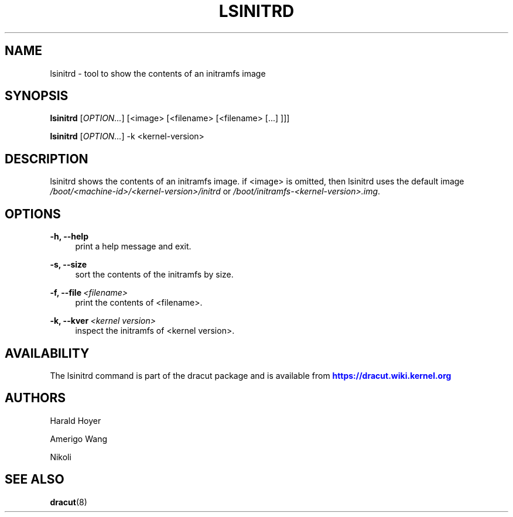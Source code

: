 '\" t
.\"     Title: lsinitrd
.\"    Author: [see the "AUTHORS" section]
.\" Generator: DocBook XSL Stylesheets v1.78.1 <http://docbook.sf.net/>
.\"      Date: 01/28/2014
.\"    Manual: dracut
.\"    Source: dracut
.\"  Language: English
.\"
.TH "LSINITRD" "1" "01/28/2014" "dracut" "dracut"
.\" -----------------------------------------------------------------
.\" * Define some portability stuff
.\" -----------------------------------------------------------------
.\" ~~~~~~~~~~~~~~~~~~~~~~~~~~~~~~~~~~~~~~~~~~~~~~~~~~~~~~~~~~~~~~~~~
.\" http://bugs.debian.org/507673
.\" http://lists.gnu.org/archive/html/groff/2009-02/msg00013.html
.\" ~~~~~~~~~~~~~~~~~~~~~~~~~~~~~~~~~~~~~~~~~~~~~~~~~~~~~~~~~~~~~~~~~
.ie \n(.g .ds Aq \(aq
.el       .ds Aq '
.\" -----------------------------------------------------------------
.\" * set default formatting
.\" -----------------------------------------------------------------
.\" disable hyphenation
.nh
.\" disable justification (adjust text to left margin only)
.ad l
.\" -----------------------------------------------------------------
.\" * MAIN CONTENT STARTS HERE *
.\" -----------------------------------------------------------------
.SH "NAME"
lsinitrd \- tool to show the contents of an initramfs image
.SH "SYNOPSIS"
.sp
\fBlsinitrd\fR [\fIOPTION\&...\fR] [<image> [<filename> [<filename> [\&...] ]]]
.sp
\fBlsinitrd\fR [\fIOPTION\&...\fR] \-k <kernel\-version>
.SH "DESCRIPTION"
.sp
lsinitrd shows the contents of an initramfs image\&. if <image> is omitted, then lsinitrd uses the default image \fI/boot/<machine\-id>/<kernel\-version>/initrd\fR or \fI/boot/initramfs\-<kernel\-version>\&.img\fR\&.
.SH "OPTIONS"
.PP
\fB\-h, \-\-help\fR
.RS 4
print a help message and exit\&.
.RE
.PP
\fB\-s, \-\-size\fR
.RS 4
sort the contents of the initramfs by size\&.
.RE
.PP
\fB\-f, \-\-file\fR\ \&\fI<filename>\fR
.RS 4
print the contents of <filename>\&.
.RE
.PP
\fB\-k, \-\-kver\fR\ \&\fI<kernel version>\fR
.RS 4
inspect the initramfs of <kernel version>\&.
.RE
.SH "AVAILABILITY"
.sp
The lsinitrd command is part of the dracut package and is available from \m[blue]\fBhttps://dracut\&.wiki\&.kernel\&.org\fR\m[]
.SH "AUTHORS"
.sp
Harald Hoyer
.sp
Amerigo Wang
.sp
Nikoli
.SH "SEE ALSO"
.sp
\fBdracut\fR(8)
